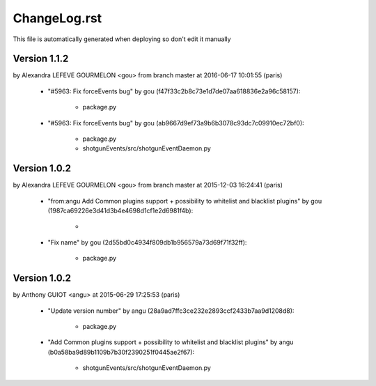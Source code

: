 ================================================================================
ChangeLog.rst
================================================================================

This file is automatically generated when deploying so don't edit it manually



Version 1.1.2
=========================
by Alexandra LEFEVE GOURMELON <gou> from branch master at 2016-06-17 10:01:55 (paris)

        - "#5963: Fix forceEvents bug" by gou (f47f33c2b8c73e1d7de07aa618836e2a96c58157):

            - package.py

        - "#5963: Fix forceEvents bug" by gou (ab9667d9ef73a9b6b3078c93dc7c09910ec72bf0):

            - package.py
            - shotgunEvents/src/shotgunEventDaemon.py



Version 1.0.2
=========================
by Alexandra LEFEVE GOURMELON <gou> from branch master at 2015-12-03 16:24:41 (paris)

        - "from:angu Add Common plugins support + possibility to whitelist and blacklist plugins" by gou (1987ca69226e3d41d3b4e4698d1cf1e2d6981f4b):

            - 

        - "Fix name" by gou (2d55bd0c4934f809db1b956579a73d69f71f32ff):

            - package.py



Version 1.0.2
=========================
by Anthony GUIOT <angu> at 2015-06-29 17:25:53 (paris)

        - "Update version number" by angu (28a9ad7ffc3ce232e2893ccf2433b7aa9d1208d8):

            - package.py

        - "Add Common plugins support + possibility to whitelist and blacklist plugins" by angu (b0a58ba9d89b1109b7b30f2390251f0445ae2f67):

            - shotgunEvents/src/shotgunEventDaemon.py





